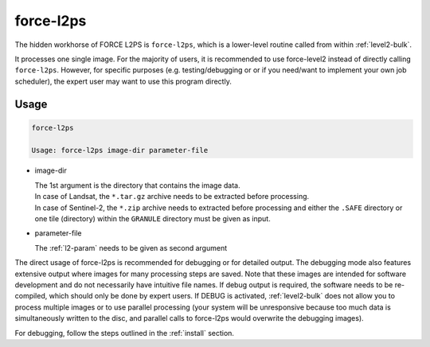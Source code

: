 .. _level2-core:

force-l2ps
==========

The hidden workhorse of FORCE L2PS is ``force-l2ps``, which is a lower-level routine called from within :ref:`level2-bulk`.

It processes one single image.
For the majority of users, it is recommended to use force-level2 instead of directly calling ``force-l2ps``.
However, for specific purposes (e.g. testing/debugging or or if you need/want to implement your own job scheduler), the expert user may want to use this program directly.

Usage
^^^^^

.. code-block:: bash

  force-l2ps

  Usage: force-l2ps image-dir parameter-file

* image-dir

  | The 1st argument is the directory that contains the image data.
  | In case of Landsat, the ``*.tar.gz`` archive needs to be extracted before processing.
  | In case of Sentinel-2, the ``*.zip`` archive needs to extracted before processing and either the ``.SAFE`` directory or one tile (directory) within the ``GRANULE`` directory must be given as input.

* parameter-file

  | The :ref:`l2-param` needs to be given as second argument


The direct usage of force-l2ps is recommended for debugging or for detailed output.
The debugging mode also features extensive output where images for many processing steps are saved.
Note that these images are intended for software development and do not necessarily have intuitive file names.
If debug output is required, the software needs to be re-compiled, which should only be done by expert users.
If DEBUG is activated, :ref:`level2-bulk` does not allow you to process multiple images or to use parallel processing (your system will be unresponsive because too much data is simultaneously written to the disc, and parallel calls to force-l2ps would overwrite the debugging images).

For debugging, follow the steps outlined in the :ref:`install` section.
